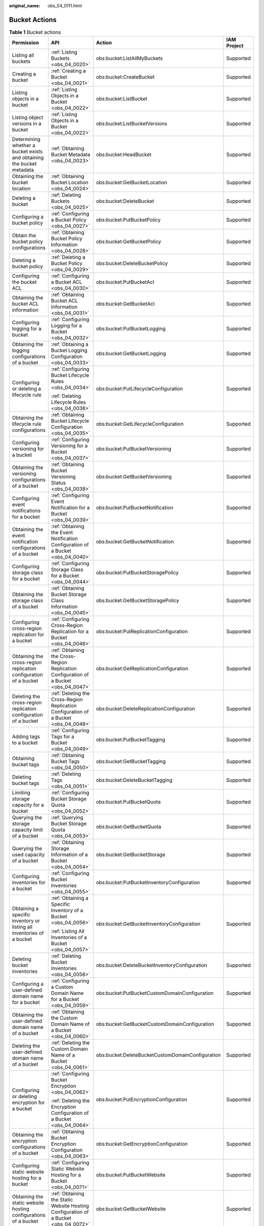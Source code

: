 :original_name: obs_04_0111.html

.. _obs_04_0111:

Bucket Actions
==============

.. table:: **Table 1** Bucket actions

   +-----------------------------------------------------------------------+-----------------------------------------------------------------------------------------+--------------------------------------------------+-----------------+
   | Permission                                                            | API                                                                                     | Action                                           | IAM Project     |
   +=======================================================================+=========================================================================================+==================================================+=================+
   | Listing all buckets                                                   | :ref:`Listing Buckets <obs_04_0020>`                                                    | obs:bucket:ListAllMyBuckets                      | Supported       |
   +-----------------------------------------------------------------------+-----------------------------------------------------------------------------------------+--------------------------------------------------+-----------------+
   | Creating a bucket                                                     | :ref:`Creating a Bucket <obs_04_0021>`                                                  | obs:bucket:CreateBucket                          | Supported       |
   +-----------------------------------------------------------------------+-----------------------------------------------------------------------------------------+--------------------------------------------------+-----------------+
   | Listing objects in a bucket                                           | :ref:`Listing Objects in a Bucket <obs_04_0022>`                                        | obs:bucket:ListBucket                            | Supported       |
   +-----------------------------------------------------------------------+-----------------------------------------------------------------------------------------+--------------------------------------------------+-----------------+
   | Listing object versions in a bucket                                   | :ref:`Listing Objects in a Bucket <obs_04_0022>`                                        | obs:bucket:ListBucketVersions                    | Supported       |
   +-----------------------------------------------------------------------+-----------------------------------------------------------------------------------------+--------------------------------------------------+-----------------+
   | Determining whether a bucket exists and obtaining the bucket metadata | :ref:`Obtaining Bucket Metadata <obs_04_0023>`                                          | obs:bucket:HeadBucket                            | Supported       |
   +-----------------------------------------------------------------------+-----------------------------------------------------------------------------------------+--------------------------------------------------+-----------------+
   | Obtaining the bucket location                                         | :ref:`Obtaining Bucket Location <obs_04_0024>`                                          | obs:bucket:GetBucketLocation                     | Supported       |
   +-----------------------------------------------------------------------+-----------------------------------------------------------------------------------------+--------------------------------------------------+-----------------+
   | Deleting a bucket                                                     | :ref:`Deleting Buckets <obs_04_0025>`                                                   | obs:bucket:DeleteBucket                          | Supported       |
   +-----------------------------------------------------------------------+-----------------------------------------------------------------------------------------+--------------------------------------------------+-----------------+
   | Configuring a bucket policy                                           | :ref:`Configuring a Bucket Policy <obs_04_0027>`                                        | obs:bucket:PutBucketPolicy                       | Supported       |
   +-----------------------------------------------------------------------+-----------------------------------------------------------------------------------------+--------------------------------------------------+-----------------+
   | Obtain the bucket policy configurations                               | :ref:`Obtaining Bucket Policy Information <obs_04_0028>`                                | obs:bucket:GetBucketPolicy                       | Supported       |
   +-----------------------------------------------------------------------+-----------------------------------------------------------------------------------------+--------------------------------------------------+-----------------+
   | Deleting a bucket policy                                              | :ref:`Deleting a Bucket Policy <obs_04_0029>`                                           | obs:bucket:DeleteBucketPolicy                    | Supported       |
   +-----------------------------------------------------------------------+-----------------------------------------------------------------------------------------+--------------------------------------------------+-----------------+
   | Configuring the bucket ACL                                            | :ref:`Configuring a Bucket ACL <obs_04_0030>`                                           | obs:bucket:PutBucketAcl                          | Supported       |
   +-----------------------------------------------------------------------+-----------------------------------------------------------------------------------------+--------------------------------------------------+-----------------+
   | Obtaining the bucket ACL information                                  | :ref:`Obtaining Bucket ACL Information <obs_04_0031>`                                   | obs:bucket:GetBucketAcl                          | Supported       |
   +-----------------------------------------------------------------------+-----------------------------------------------------------------------------------------+--------------------------------------------------+-----------------+
   | Configuring logging for a bucket                                      | :ref:`Configuring Logging for a Bucket <obs_04_0032>`                                   | obs:bucket:PutBucketLogging                      | Supported       |
   +-----------------------------------------------------------------------+-----------------------------------------------------------------------------------------+--------------------------------------------------+-----------------+
   | Obtaining the logging configurations of a bucket                      | :ref:`Obtaining a Bucket Logging Configuration <obs_04_0033>`                           | obs:bucket:GetBucketLogging                      | Supported       |
   +-----------------------------------------------------------------------+-----------------------------------------------------------------------------------------+--------------------------------------------------+-----------------+
   | Configuring or deleting a lifecycle rule                              | :ref:`Configuring Bucket Lifecycle Rules <obs_04_0034>`                                 | obs:bucket:PutLifecycleConfiguration             | Supported       |
   |                                                                       |                                                                                         |                                                  |                 |
   |                                                                       | :ref:`Deleting Lifecycle Rules <obs_04_0036>`                                           |                                                  |                 |
   +-----------------------------------------------------------------------+-----------------------------------------------------------------------------------------+--------------------------------------------------+-----------------+
   | Obtaining the lifecycle rule configurations                           | :ref:`Obtaining Bucket Lifecycle Configuration <obs_04_0035>`                           | obs:bucket:GetLifecycleConfiguration             | Supported       |
   +-----------------------------------------------------------------------+-----------------------------------------------------------------------------------------+--------------------------------------------------+-----------------+
   | Configuring versioning for a bucket                                   | :ref:`Configuring Versioning for a Bucket <obs_04_0037>`                                | obs:bucket:PutBucketVersioning                   | Supported       |
   +-----------------------------------------------------------------------+-----------------------------------------------------------------------------------------+--------------------------------------------------+-----------------+
   | Obtaining the versioning configurations of a bucket                   | :ref:`Obtaining Bucket Versioning Status <obs_04_0038>`                                 | obs:bucket:GetBucketVersioning                   | Supported       |
   +-----------------------------------------------------------------------+-----------------------------------------------------------------------------------------+--------------------------------------------------+-----------------+
   | Configuring event notifications for a bucket                          | :ref:`Configuring Event Notification for a Bucket <obs_04_0039>`                        | obs:bucket:PutBucketNotification                 | Supported       |
   +-----------------------------------------------------------------------+-----------------------------------------------------------------------------------------+--------------------------------------------------+-----------------+
   | Obtaining the event notification configurations of a bucket           | :ref:`Obtaining the Event Notification Configuration of a Bucket <obs_04_0040>`         | obs:bucket:GetBucketNotification                 | Supported       |
   +-----------------------------------------------------------------------+-----------------------------------------------------------------------------------------+--------------------------------------------------+-----------------+
   | Configuring storage class for a bucket                                | :ref:`Configuring Storage Class for a Bucket <obs_04_0044>`                             | obs:bucket:PutBucketStoragePolicy                | Supported       |
   +-----------------------------------------------------------------------+-----------------------------------------------------------------------------------------+--------------------------------------------------+-----------------+
   | Obtaining the storage class of a bucket                               | :ref:`Obtaining Bucket Storage Class Information <obs_04_0045>`                         | obs:bucket:GetBucketStoragePolicy                | Supported       |
   +-----------------------------------------------------------------------+-----------------------------------------------------------------------------------------+--------------------------------------------------+-----------------+
   | Configuring cross-region replication for a bucket                     | :ref:`Configuring Cross-Region Replication for a Bucket <obs_04_0046>`                  | obs:bucket:PutReplicationConfiguration           | Supported       |
   +-----------------------------------------------------------------------+-----------------------------------------------------------------------------------------+--------------------------------------------------+-----------------+
   | Obtaining the cross-region replication configuration of a bucket      | :ref:`Obtaining the Cross-Region Replication Configuration of a Bucket <obs_04_0047>`   | obs:bucket:GetReplicationConfiguration           | Supported       |
   +-----------------------------------------------------------------------+-----------------------------------------------------------------------------------------+--------------------------------------------------+-----------------+
   | Deleting the cross-region replication configuration of a bucket       | :ref:`Deleting the Cross-Region Replication Configuration of a Bucket <obs_04_0048>`    | obs:bucket:DeleteReplicationConfiguration        | Supported       |
   +-----------------------------------------------------------------------+-----------------------------------------------------------------------------------------+--------------------------------------------------+-----------------+
   | Adding tags to a bucket                                               | :ref:`Configuring Tags for a Bucket <obs_04_0049>`                                      | obs:bucket:PutBucketTagging                      | Supported       |
   +-----------------------------------------------------------------------+-----------------------------------------------------------------------------------------+--------------------------------------------------+-----------------+
   | Obtaining bucket tags                                                 | :ref:`Obtaining Bucket Tags <obs_04_0050>`                                              | obs:bucket:GetBucketTagging                      | Supported       |
   +-----------------------------------------------------------------------+-----------------------------------------------------------------------------------------+--------------------------------------------------+-----------------+
   | Deleting bucket tags                                                  | :ref:`Deleting Tags <obs_04_0051>`                                                      | obs:bucket:DeleteBucketTagging                   | Supported       |
   +-----------------------------------------------------------------------+-----------------------------------------------------------------------------------------+--------------------------------------------------+-----------------+
   | Limiting storage capacity for a bucket                                | :ref:`Configuring Bucket Storage Quota <obs_04_0052>`                                   | obs:bucket:PutBucketQuota                        | Supported       |
   +-----------------------------------------------------------------------+-----------------------------------------------------------------------------------------+--------------------------------------------------+-----------------+
   | Querying the storage capacity limit of a bucket                       | :ref:`Querying Bucket Storage Quota <obs_04_0053>`                                      | obs:bucket:GetBucketQuota                        | Supported       |
   +-----------------------------------------------------------------------+-----------------------------------------------------------------------------------------+--------------------------------------------------+-----------------+
   | Querying the used capacity of a bucket                                | :ref:`Obtaining Storage Information of a Bucket <obs_04_0054>`                          | obs:bucket:GetBucketStorage                      | Supported       |
   +-----------------------------------------------------------------------+-----------------------------------------------------------------------------------------+--------------------------------------------------+-----------------+
   | Configuring inventories for a bucket                                  | :ref:`Configuring Bucket Inventories <obs_04_0055>`                                     | obs:bucket:PutBucketInventoryConfiguration       | Supported       |
   +-----------------------------------------------------------------------+-----------------------------------------------------------------------------------------+--------------------------------------------------+-----------------+
   | Obtaining a specific inventory or listing all inventories of a bucket | :ref:`Obtaining a Specific Inventory of a Bucket <obs_04_0056>`                         | obs:bucket:GetBucketInventoryConfiguration       | Supported       |
   |                                                                       |                                                                                         |                                                  |                 |
   |                                                                       | :ref:`Listing All Inventories of a Bucket <obs_04_0057>`                                |                                                  |                 |
   +-----------------------------------------------------------------------+-----------------------------------------------------------------------------------------+--------------------------------------------------+-----------------+
   | Deleting bucket inventories                                           | :ref:`Deleting Bucket Inventories <obs_04_0058>`                                        | obs:bucket:DeleteBucketInventoryConfiguration    | Supported       |
   +-----------------------------------------------------------------------+-----------------------------------------------------------------------------------------+--------------------------------------------------+-----------------+
   | Configuring a user-defined domain name for a bucket                   | :ref:`Configuring a Custom Domain Name for a Bucket <obs_04_0059>`                      | obs:bucket:PutBucketCustomDomainConfiguration    | Supported       |
   +-----------------------------------------------------------------------+-----------------------------------------------------------------------------------------+--------------------------------------------------+-----------------+
   | Obtaining the user-defined domain name of a bucket                    | :ref:`Obtaining the Custom Domain Name of a Bucket <obs_04_0060>`                       | obs:bucket:GetBucketCustomDomainConfiguration    | Supported       |
   +-----------------------------------------------------------------------+-----------------------------------------------------------------------------------------+--------------------------------------------------+-----------------+
   | Deleting the user-defined domain name of a bucket                     | :ref:`Deleting the Custom Domain Name of a Bucket <obs_04_0061>`                        | obs:bucket:DeleteBucketCustomDomainConfiguration | Supported       |
   +-----------------------------------------------------------------------+-----------------------------------------------------------------------------------------+--------------------------------------------------+-----------------+
   | Configuring or deleting encryption for a bucket                       | :ref:`Configuring Bucket Encryption <obs_04_0062>`                                      | obs:bucket:PutEncryptionConfiguration            | Supported       |
   |                                                                       |                                                                                         |                                                  |                 |
   |                                                                       | :ref:`Deleting the Encryption Configuration of a Bucket <obs_04_0064>`                  |                                                  |                 |
   +-----------------------------------------------------------------------+-----------------------------------------------------------------------------------------+--------------------------------------------------+-----------------+
   | Obtaining the encryption configurations of a bucket                   | :ref:`Obtaining Bucket Encryption Configuration <obs_04_0063>`                          | obs:bucket:GetEncryptionConfiguration            | Supported       |
   +-----------------------------------------------------------------------+-----------------------------------------------------------------------------------------+--------------------------------------------------+-----------------+
   | Configuring static website hosting for a bucket                       | :ref:`Configuring Static Website Hosting for a Bucket <obs_04_0071>`                    | obs:bucket:PutBucketWebsite                      | Supported       |
   +-----------------------------------------------------------------------+-----------------------------------------------------------------------------------------+--------------------------------------------------+-----------------+
   | Obtaining the static website hosting configurations of a bucket       | :ref:`Obtaining the Static Website Hosting Configuration of a Bucket <obs_04_0072>`     | obs:bucket:GetBucketWebsite                      | Supported       |
   +-----------------------------------------------------------------------+-----------------------------------------------------------------------------------------+--------------------------------------------------+-----------------+
   | Deleting the static website hosting configurations of a bucket        | :ref:`Deleting the Static Website Hosting Configuration of a Bucket <obs_04_0073>`      | obs:bucket:DeleteBucketWebsite                   | Supported       |
   +-----------------------------------------------------------------------+-----------------------------------------------------------------------------------------+--------------------------------------------------+-----------------+
   | Configuring or deleting CORS rules for a bucket                       | :ref:`Configuring Bucket CORS <obs_04_0074>`                                            | obs:bucket:PutBucketCORS                         | Supported       |
   |                                                                       |                                                                                         |                                                  |                 |
   |                                                                       | :ref:`Deleting the CORS Configuration of a Bucket <obs_04_0076>`                        |                                                  |                 |
   +-----------------------------------------------------------------------+-----------------------------------------------------------------------------------------+--------------------------------------------------+-----------------+
   | Obtaining the CORS configurations of a bucket                         | :ref:`Obtaining the CORS Configuration of a Bucket <obs_04_0075>`                       | obs:bucket:GetBucketCORS                         | Supported       |
   +-----------------------------------------------------------------------+-----------------------------------------------------------------------------------------+--------------------------------------------------+-----------------+
   | Configuring Requester Pays for a bucket                               | :ref:`Configuring the Requester-Pays Function for a Bucket <obs_04_0068>`               | obs:bucket:PutBucketRequestPayment               | Supported       |
   +-----------------------------------------------------------------------+-----------------------------------------------------------------------------------------+--------------------------------------------------+-----------------+
   | Obtaining the Requester Pays configurations of a bucket               | :ref:`Obtaining the Requester-Pays Configuration Information of a Bucket <obs_04_0069>` | obs:bucket:GetBucketRequestPayment               | Supported       |
   +-----------------------------------------------------------------------+-----------------------------------------------------------------------------------------+--------------------------------------------------+-----------------+
   | Configuring a default WORM policy for a bucket                        | :ref:`Configuring a Default WORM Policy for a Bucket <obs_04_0167>`                     | obs:bucket:PutBucketObjectLockConfiguration      | Supported       |
   +-----------------------------------------------------------------------+-----------------------------------------------------------------------------------------+--------------------------------------------------+-----------------+
   | Obtaining the default WORM policy of a bucket                         | :ref:`Obtaining the Default WORM Policy of a Bucket <obs_04_0168>`                      | obs:bucket:GetBucketObjectLockConfiguration      | Supported       |
   +-----------------------------------------------------------------------+-----------------------------------------------------------------------------------------+--------------------------------------------------+-----------------+
   | Listing initiated multipart uploads in a bucket                       | :ref:`Listing Initiated Multipart Uploads in a Bucket <obs_04_0097>`                    | obs:bucket:ListBucketMultipartUploads            | Supported       |
   +-----------------------------------------------------------------------+-----------------------------------------------------------------------------------------+--------------------------------------------------+-----------------+
